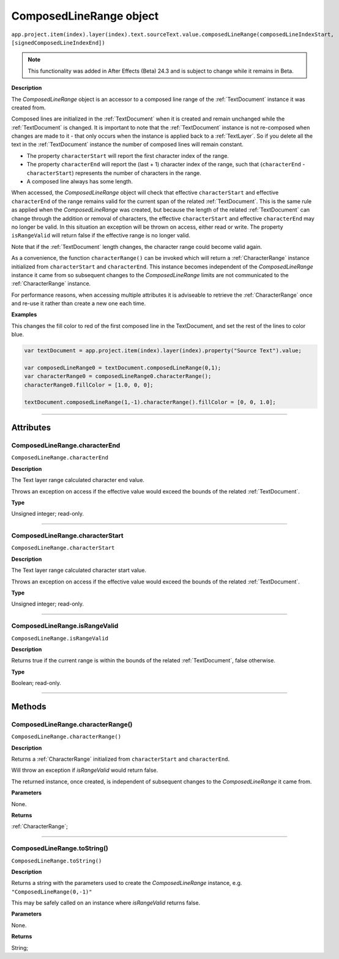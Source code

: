 .. _ComposedLineRange:

ComposedLineRange object
################################################

|  ``app.project.item(index).layer(index).text.sourceText.value.composedLineRange(composedLineIndexStart, [signedComposedLineIndexEnd])``

.. note::
   This functionality was added in After Effects (Beta) 24.3 and is subject to change while it remains in Beta.

**Description**

The `ComposedLineRange` object is an accessor to a composed line range of the :ref:`TextDocument` instance it was created from.

Composed lines are initialized in the :ref:`TextDocument` when it is created and remain unchanged while the :ref:`TextDocument` is changed.
It is important to note that the :ref:`TextDocument` instance is not re-composed when changes are made to it - that only occurs when the instance is applied back to a :ref:`TextLayer`.
So if you delete all the text in the :ref:`TextDocument` instance the number of composed lines will remain constant.

- The property ``characterStart`` will report the first character index of the range.
- The property ``characterEnd`` will report the (last + 1) character index of the range, such that (``characterEnd`` - ``characterStart``) represents the number of characters in the range.
- A composed line always has some length.

When accessed, the `ComposedLineRange` object will check that effective ``characterStart`` and effective ``characterEnd`` of the range remains valid for the current span of the related :ref:`TextDocument`. This is the same rule as applied when the `ComposedLineRange` was created, but because the length of the related :ref:`TextDocument` can change through the addition or removal of characters, the effective ``characterStart`` and effective ``characterEnd`` may no longer be valid. In this situation an exception will be thrown on access, either read or write. The property ``isRangeValid`` will return false if the effective range is no longer valid.

Note that if the :ref:`TextDocument` length changes, the character range could become valid again.

As a convenience, the function ``characterRange()`` can be invoked which will return a :ref:`CharacterRange` instance initialized from ``characterStart`` and ``characterEnd``.
This instance becomes independent of the `ComposedLineRange` instance it came from so subsequent changes to the `ComposedLineRange` limits are not communicated to the :ref:`CharacterRange` instance.

For performance reasons, when accessing multiple attributes it is adviseable to retrieve the :ref:`CharacterRange` once and re-use it rather than create a new one each time.

**Examples**

This changes the fill color to red of the first composed line in the TextDocument, and set the rest of the lines to color blue.

.. code:: javascript

   var textDocument = app.project.item(index).layer(index).property("Source Text").value;

   var composedLineRange0 = textDocument.composedLineRange(0,1);
   var characterRange0 = composedLineRange0.characterRange();
   characterRange0.fillColor = [1.0, 0, 0];

   textDocument.composedLineRange(1,-1).characterRange().fillColor = [0, 0, 1.0];

----

==========
Attributes
==========

.. _ComposedLineRange.characterEnd:

ComposedLineRange.characterEnd
*********************************************

``ComposedLineRange.characterEnd``

**Description**

The Text layer range calculated character end value.

Throws an exception on access if the effective value would exceed the bounds of the related :ref:`TextDocument`.

**Type**

Unsigned integer; read-only.

----

.. _ComposedLineRange.characterStart:

ComposedLineRange.characterStart
*********************************************

``ComposedLineRange.characterStart``

**Description**

The Text layer range calculated character start value.

Throws an exception on access if the effective value would exceed the bounds of the related :ref:`TextDocument`.

**Type**

Unsigned integer; read-only.

----

.. _ComposedLineRange.isRangeValid:

ComposedLineRange.isRangeValid
*********************************************

``ComposedLineRange.isRangeValid``

**Description**

Returns true if the current range is within the bounds of the related :ref:`TextDocument`, false otherwise.

**Type**

Boolean; read-only.

----

=======
Methods
=======

.. _ComposedLineRange.characterRange:

ComposedLineRange.characterRange()
*********************************************

``ComposedLineRange.characterRange()``

**Description**

Returns a :ref:`CharacterRange` initialized from ``characterStart`` and ``characterEnd``.


Will throw an exception if `isRangeValid` would return false.

The returned instance, once created, is independent of subsequent changes to the `ComposedLineRange` it came from.

**Parameters**

None.

**Returns**

:ref:`CharacterRange`;

----

.. _ComposedLineRange.toString:

ComposedLineRange.toString()
*********************************************

``ComposedLineRange.toString()``

**Description**

Returns a string with the parameters used to create the `ComposedLineRange` instance, e.g. ``"ComposedLineRange(0,-1)"``

This may be safely called on an instance where `isRangeValid` returns false.

**Parameters**

None.

**Returns**

String;
